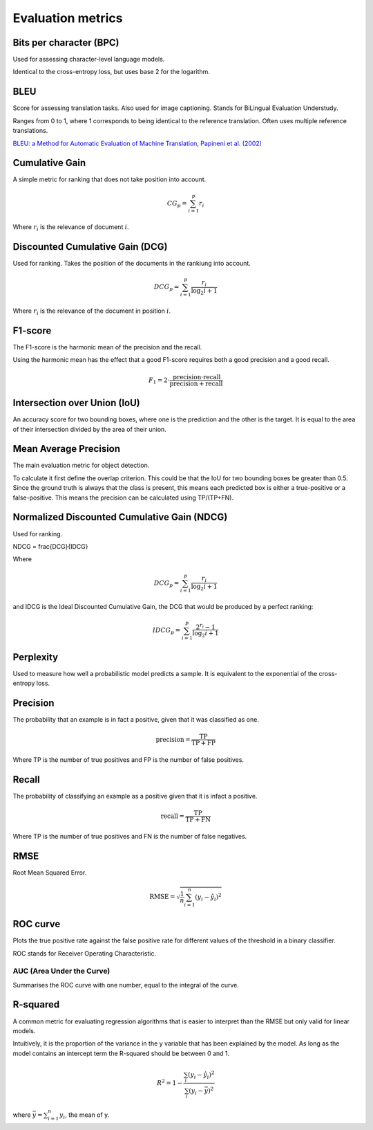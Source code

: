 """"""""""""""""""""""""
Evaluation metrics
""""""""""""""""""""""""

Bits per character (BPC)
---------------------------
Used for assessing character-level language models.

Identical to the cross-entropy loss, but uses base 2 for the logarithm.

BLEU
------
Score for assessing translation tasks. Also used for image captioning. Stands for BiLingual Evaluation Understudy.

Ranges from 0 to 1, where 1 corresponds to being identical to the reference translation.
Often uses multiple reference translations.

`BLEU: a Method for Automatic Evaluation of Machine Translation, Papineni et al. (2002) <https://www.aclweb.org/anthology/P02-1040.pdf>`_

Cumulative Gain
-----------------
A simple metric for ranking that does not take position into account.

.. math::

  CG_p = \sum_{i=1}^p r_i
  
Where :math:`r_i` is the relevance of document :math:`i`.

Discounted Cumulative Gain (DCG)
----------------------------------
Used for ranking. Takes the position of the documents in the rankiung into account.

.. math::

  DCG_p = \sum_{i=1}^p \frac{r_i}{\log_2{i+1}}

Where :math:`r_i` is the relevance of the document in position :math:`i`.

F1-score
----------
The F1-score is the harmonic mean of the precision and the recall.

Using the harmonic mean has the effect that a good F1-score requires both a good precision and a good recall.

.. math:: 

  F_1 = 2 \cdot \frac{\text{precision} \cdot \text{recall}}{\text{precision} + \text{recall}}

Intersection over Union (IoU)
------------------------------
An accuracy score for two bounding boxes, where one is the prediction and the other is the target. It is equal to the area of their intersection divided by the area of their union.

Mean Average Precision
------------------------
The main evaluation metric for object detection.

To calculate it first define the overlap criterion. This could be that the IoU for two bounding boxes be greater than 0.5. Since the ground truth is always that the class is present, this means each predicted box is either a true-positive or a false-positive. This means the precision can be calculated using TP/(TP+FN).

Normalized Discounted Cumulative Gain (NDCG)
---------------------------------------------
Used for ranking.

NDCG = \frac{DCG}{IDCG}

Where

.. math::

  DCG_p = \sum_{i=1}^p \frac{r_i}{\log_2{i+1}}
  
and IDCG is the Ideal Discounted Cumulative Gain, the DCG that would be produced by a perfect ranking:

.. math::

  IDCG_p = \sum_{i=1}^p \frac{2^{r_i} - 1}{\log_2{i+1}}

Perplexity
------------
Used to measure how well a probabilistic model predicts a sample. It is equivalent to the exponential of the cross-entropy loss.

Precision
------------
The probability that an example is in fact a positive, given that it was classified as one.

.. math::

  \text{precision} = \frac{\text{TP}}{\text{TP} + \text{FP}}

Where TP is the number of true positives and FP is the number of false positives.

Recall
--------
The probability of classifying an example as a positive given that it is infact a positive.

.. math::

  \text{recall} = \frac{\text{TP}}{\text{TP} + \text{FN}}
  
Where TP is the number of true positives and FN is the number of false negatives.

RMSE
-----
Root Mean Squared Error.

.. math::

  \text{RMSE} = \sqrt{\frac{1}{n} \sum_{i=1}^n (y_i - \hat{y}_i)^2}
  
ROC curve
-------------
Plots the true positive rate against the false positive rate for different values of the threshold in a binary classifier.

ROC stands for Receiver Operating Characteristic.

AUC (Area Under the Curve)
____________________________
Summarises the ROC curve with one number, equal to the integral of the curve.

R-squared
----------
A common metric for evaluating regression algorithms that is easier to interpret than the RMSE but only valid for linear models.

Intuitively, it is the proportion of the variance in the y variable that has been explained by the model. As long as the model contains an intercept term the R-squared should be between 0 and 1.

.. math::

  R^2 = 1 - \frac{\sum_i (y_i - \hat{y}_i)^2}{\sum_i (y_i - \bar{y})^2}
  
where :math:`\bar{y} = \sum_{i=1}^n y_i`, the mean of y.


